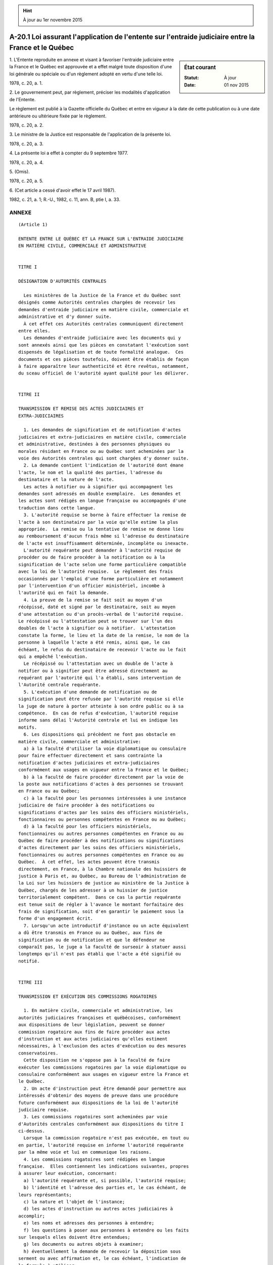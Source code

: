 .. hint:: À jour au 1er novembre 2015

.. _A-20.1:

=====================================================================================================
A-20.1 Loi assurant l'application de l'entente sur l'entraide judiciaire entre la France et le Québec
=====================================================================================================

.. sidebar:: État courant

    :Statut: À jour
    :Date: 01 nov 2015



1. L'Entente reproduite en annexe et visant à favoriser l'entraide judiciaire entre la France et le Québec est approuvée et a effet malgré toute disposition d'une loi générale ou spéciale ou d'un règlement adopté en vertu d'une telle loi.

1978, c. 20, a. 1.

2. Le gouvernement peut, par règlement, préciser les modalités d'application de l'Entente.

Le règlement est publié à la Gazette officielle du Québec et entre en vigueur à la date de cette publication ou à une date antérieure ou ultérieure fixée par le règlement.

1978, c. 20, a. 2.

3. Le ministre de la Justice est responsable de l'application de la présente loi.

1978, c. 20, a. 3.

4. La présente loi a effet à compter du 9 septembre 1977.

1978, c. 20, a. 4.

5. (Omis).

1978, c. 20, a. 5.

6. (Cet article a cessé d'avoir effet le 17 avril 1987).

1982, c. 21, a. 1; R.-U., 1982, c. 11, ann. B, ptie I, a. 33.

ANNEXE  
========


::

  (Article 1)
  
  ENTENTE ENTRE LE QUÉBEC ET LA FRANCE SUR L'ENTRAIDE JUDICIAIRE
  EN MATIÈRE CIVILE, COMMERCIALE ET ADMINISTRATIVE
  
  
  TITRE I
  
  DÉSIGNATION D'AUTORITÉS CENTRALES
  
    Les ministères de la Justice de la France et du Québec sont
  désignés comme Autorités centrales chargées de recevoir les
  demandes d'entraide judiciaire en matière civile, commerciale et
  administrative et d'y donner suite.
    À cet effet ces Autorités centrales communiquent directement
  entre elles.
    Les demandes d'entraide judiciaire avec les documents qui y
  sont annexés ainsi que les pièces en constatant l'exécution sont
  dispensés de légalisation et de toute formalité analogue.  Ces
  documents et ces pièces toutefois, doivent être établis de façon
  à faire apparaître leur authenticité et être revêtus, notamment,
  du sceau officiel de l'autorité ayant qualité pour les délivrer.
  
  
  TITRE II
  
  TRANSMISSION ET REMISE DES ACTES JUDICIAIRES ET
  EXTRA-JUDICIAIRES
  
    1. Les demandes de signification et de notification d'actes
  judiciaires et extra-judiciaires en matière civile, commerciale
  et administrative, destinées à des personnes physiques ou
  morales résidant en France ou au Québec sont acheminées par la
  voie des Autorités centrales qui sont chargées d'y donner suite.
    2. La demande contient l'indication de l'autorité dont émane
  l'acte, le nom et la qualité des parties, l'adresse du
  destinataire et la nature de l'acte.
    Les actes à notifier ou à signifier qui accompagnent les
  demandes sont adressés en double exemplaire.  Les demandes et
  les actes sont rédigés en langue française ou accompagnés d'une
  traduction dans cette langue.
    3. L'autorité requise se borne à faire effectuer la remise de
  l'acte à son destinataire par la voie qu'elle estime la plus
  appropriée.  La remise ou la tentative de remise ne donne lieu
  au remboursement d'aucun frais même si l'adresse du destinataire
  de l'acte est insuffisamment déterminée, incomplète ou inexacte.
    L'autorité requérante peut demander à l'autorité requise de
  procéder ou de faire procéder à la notification ou à la
  signification de l'acte selon une forme particulière compatible
  avec la loi de l'autorité requise.  Le règlement des frais
  occasionnés par l'emploi d'une forme particulière et notamment
  par l'intervention d'un officier ministériel, incombe à
  l'autorité qui en fait la demande.
    4. La preuve de la remise se fait soit au moyen d'un
  récépissé, daté et signé par le destinataire, soit au moyen
  d'une attestation ou d'un procès-verbal de l'autorité requise. 
  Le récépissé ou l'attestation peut se trouver sur l'un des
  doubles de l'acte à signifier ou à notifier.  L'attestation
  constate la forme, le lieu et la date de la remise, le nom de la
  personne à laquelle l'acte a été remis, ainsi que, le cas
  échéant, le refus du destinataire de recevoir l'acte ou le fait
  qui a empêché l'exécution.
    Le récépissé ou l'attestation avec un double de l'acte à
  notifier ou à signifier peut être adressé directement au
  requérant par l'autorité qui l'a établi, sans intervention de
  l'Autorité centrale requérante.
    5. L'exécution d'une demande de notification ou de
  signification peut être refusée par l'autorité requise si elle
  la juge de nature à porter atteinte à son ordre public ou à sa
  compétence.  En cas de refus d'exécution, l'autorité requise
  informe sans délai l'Autorité centrale et lui en indique les
  motifs.
    6. Les dispositions qui précèdent ne font pas obstacle en
  matière civile, commerciale et administrative:
    a) à la faculté d'utiliser la voie diplomatique ou consulaire
  pour faire effectuer directement et sans contrainte la
  notification d'actes judiciaires et extra-judiciaires
  conformément aux usages en vigueur entre la France et le Québec;
    b) à la faculté de faire procéder directement par la voie de
  la poste aux notifications d'actes à des personnes se trouvant
  en France ou au Québec;
    c) à la faculté pour les personnes intéressées à une instance
  judiciaire de faire procéder à des notifications ou
  significations d'actes par les soins des officiers ministériels,
  fonctionnaires ou personnes compétentes en France ou au Québec;
    d) à la faculté pour les officiers ministériels,
  fonctionnaires ou autres personnes compétentes en France ou au
  Québec de faire procéder à des notifications ou significations
  d'actes directement par les soins des officiers ministériels,
  fonctionnaires ou autres personnes compétentes en France ou au
  Québec.  À cet effet, les actes peuvent être transmis
  directement, en France, à la Chambre nationale des huissiers de
  justice à Paris et, au Québec, au Bureau de l'administration de
  la Loi sur les huissiers de justice au ministère de la Justice à
  Québec, chargés de les adresser à un huissier de justice
  territorialement compétent.  Dans ce cas la partie requérante
  est tenue soit de régler à l'avance le montant forfaitaire des
  frais de signification, soit d'en garantir le paiement sous la
  forme d'un engagement écrit.
    7. Lorsqu'un acte introductif d'instance ou un acte équivalent
  a dû être transmis en France ou au Québec, aux fins de
  signification ou de notification et que le défendeur ne
  comparaît pas, le juge a la faculté de surseoir à statuer aussi
  longtemps qu'il n'est pas établi que l'acte a été signifié ou
  notifié.
  
  
  TITRE III
  
  TRANSMISSION ET EXÉCUTION DES COMMISSIONS ROGATOIRES
  
    1. En matière civile, commerciale et administrative, les
  autorités judiciaires françaises et québécoises, conformément
  aux dispositions de leur législation, peuvent se donner
  commission rogatoire aux fins de faire procéder aux actes
  d'instruction et aux actes judiciaires qu'elles estiment
  nécessaires, à l'exclusion des actes d'exécution ou des mesures
  conservatoires.
    Cette disposition ne s'oppose pas à la faculté de faire
  exécuter les commissions rogatoires par la voie diplomatique ou
  consulaire conformément aux usages en vigueur entre la France et
  le Québec.
    2. Un acte d'instruction peut être demandé pour permettre aux
  intéressés d'obtenir des moyens de preuve dans une procédure
  future conformément aux dispositions de la loi de l'autorité
  judiciaire requise.
    3. Les commissions rogatoires sont acheminées par voie
  d'Autorités centrales conformément aux dispositions du titre I
  ci-dessus.
    Lorsque la commission rogatoire n'est pas exécutée, en tout ou
  en partie, l'autorité requise en informe l'autorité requérante
  par la même voie et lui en communique les raisons.
    4. Les commissions rogatoires sont rédigées en langue
  française.  Elles contiennent les indications suivantes, propres
  à assurer leur exécution, concernant:
    a) l'autorité requérante et, si possible, l'autorité requise;
    b) l'identité et l'adresse des parties et, le cas échéant, de
  leurs représentants;
    c) la nature et l'objet de l'instance;
    d) les actes d'instruction ou autres actes judiciaires à
  accomplir;
    e) les noms et adresses des personnes à entendre;
    f) les questions à poser aux personnes à entendre ou les faits
  sur lesquels elles doivent être entendues;
    g) les documents ou autres objets à examiner;
    h) éventuellement la demande de recevoir la déposition sous
  serment ou avec affirmation et, le cas échéant, l'indication de
  la formule à utiliser;
    i) la forme spéciale, le cas échéant, dont l'application est
  demandée.
    5. La commission rogatoire est exécutée par l'autorité
  judiciaire requise conformément à sa loi à moins que l'autorité
  judiciaire requérante n'ait demandé qu'il y soit procédé selon
  une forme particulière.
    Si la demande en est faite dans la commission rogatoire, les
  questions et les réponses sont intégralement transcrites ou
  enregistrées.  Le juge peut poser et autoriser les parties et
  leurs défenseurs à poser des questions; celles-ci doivent être
  formulées ou traduites en langue française.  Il en est de même
  des réponses qui leur sont faites.
    Le juge commis informe la juridiction commettante qui en fait
  la demande des lieu, jour et heure auxquels il sera procédé à
  l'exécution de la commission rogatoire.
    6. L'exécution d'une commission rogatoire peut être refusée
  par l'autorité requise si elle estime qu'elle ne rentre pas dans
  ces attributions ou qu'elle est de nature à porter atteinte à
  son ordre public ou à sa compétence.
    7. L'exécution des commissions rogatoires a lieu sans frais,
  ni taxe pour les services rendus par les autorités judiciaires
  requises.
    Toutefois les sommes dues aux témoins, aux experts, et aux
  interprètes sont à la charge de l'autorité requérante.  Il en
  est de même des frais résultant de l'application d'une forme
  spéciale demandée par la juridiction requérante.
    Dans ces cas, le remboursement des frais d'exécution est
  garanti par la partie requérante sous la forme d'un engagement
  écrit joint à la commission rogatoire.
    8. Les pièces qui constatent l'exécution de la commission
  rogatoire sont acheminées par voie d'Autorités centrales.
  
  
  TITRE IV
  
  AIDE JUDICIAIRE ET CAUTION «JUDICATUM SOLVI»
  
    1. Les résidents français au Québec et les résidents québécois
  en France sont admis au bénéfice de l'aide judiciaire,
  respectivement au Québec et en France, conformément aux
  dispositions de la loi du lieu de leur résidence.
    2. Le certificat attestant l'insuffisance de ses ressources
  est délivré au requérant par les autorités de sa résidence.
    L'autorité chargée de statuer sur la demande d'aide judiciaire
  peut demander des renseignements à titre complémentaire aux
  autorités du lieu d'origine du requérant.  Ces demandes de
  renseignements complémentaires sont acheminées par la voie des
  Autorités centrales.
    3. Les résidents français au Québec et les résidents québécois
  en France ne peuvent, par application des dispositions des lois
  françaises et québécoises, se voir imposer ni caution, ni dépôt,
  sous quelque dénomination que ce soit, à raison soit de leur
  qualité d'étranger, soit de leur défaut de domicile ou de
  résidence.
  
  
  TITRE V
  
  ACTES DE L'ÉTAT CIVIL
  
    Les autorités compétentes de l'état civil en France et les
  protonotaires au Québec délivrent sans frais des expéditions
  littérales ou des extraits des actes de l'état civil.
  
  
  TITRE VI
  
  DEMANDES D'ENQUÊTE--PROTECTION DES MINEURS ET DES CRÉANCIERS
  D'ALIMENTS
  
    1. Les Autorités centrales peuvent, au titre de l'entraide
  judiciaire, si rien ne s'y oppose, s'adresser des demandes de
  renseignements ou d'enquêtes dans le cadre des procédures
  civiles ou commerciales dont leurs autorités judiciaires sont
  saisies et notamment se transmettre sans frais des expéditions
  de décisions judiciaires.
    2. Dans le cadre des procédures relatives à la garde ou
  tendant à la protection des mineurs, les Autorités centrales:
    a) se communiquent mutuellement, sur leur demande, tous
  renseignements concernant les mesures prises sur la garde ou la
  protection des mineurs, la mise en oeuvre de ces mesures et la
  situation matérielle et morale de ces mineurs;
    b) se prêtent mutuellement entraide pour la recherche sur leur
  territoire et la remise volontaire des mineurs déplacés lorsque
  le droit de garde a été simplement méconnu;
    Lorsque le droit de garde est contesté, les Autorités
  centrales saisissent d'urgence leur autorité compétente pour
  prendre les mesures de protection nécessaires et pour statuer
  sur la demande de remise dont le mineur fait l'objet en tenant
  compte de tous les éléments de la cause et notamment des
  décisions et des mesures déjà prises par les autorités
  judiciaires françaises ou québécoises;
    c) coopèrent pour que soit organisé un droit de visite au
  profit de celui des parents qui n'a pas la garde et que soient
  respectées les conditions posées par leurs autorités respectives
  pour la mise en oeuvre et le libre exercice de ce droit de
  visite ainsi que les engagements pris par les parties à son
  sujet.
    3. Dans le cadre des procédures tendant au recouvrement des
  aliments à l'étranger, les Autorités centrales se prêtent
  mutuellement entraide pour la recherche et l'audition des
  débiteurs d'aliments séjournant sur leur territoire et pour le
  recouvrement volontaire des pensions alimentaires.
  
  
  TITRE VII
  
  RECONNAISSANCE ET EXÉCUTION DES DÉCISIONS RELATIVES À L'ÉTAT ET
  À LA CAPACITÉ DES PERSONNES ET NOTAMMENT À LA GARDE DES ENFANTS
  ET AUX OBLIGATIONS ALIMENTAIRES
  
    1. Les décisions relatives à l'état et à la capacité des
  personnes et notamment à la garde des enfants et aux obligations
  alimentaires rendues par des juridictions siégeant
  respectivement en France et au Québec ont de plein droit
  l'autorité de la chose jugée en France et au Québec, si elles
  réunissent les conditions suivantes:
    a) la décision émane d'une juridiction compétente selon les
  règles concernant les conflits de compétence admises sur le
  territoire de l'autorité où la décision est exécutée;
    b) la décision a fait application de la loi applicable au
  litige en vertu des règles de solution des conflits de lois
  admises sur le territoire de l'autorité où la décision est
  exécutée;
    c) la décision d'après la loi de l'État où elle a été rendue
  ne peut plus faire l'objet d'un recours ordinaire ou d'un
  pourvoi en cassation;
    d) les parties ont été régulièrement citées, représentées ou
  déclarées défaillantes;
    e) la décision ne contient rien de contraire à l'ordre public
  de l'autorité sur le territoire de laquelle elle est invoquée;
    f) un litige entre les mêmes parties, fondé sur les mêmes
  faits et ayant le même objet:
    -- n'est pas pendant devant une juridiction de l'autorité 
       requise;
    -- n'a pas donné lieu à une décision rendue par une 
       juridiction de l'autorité requise;
    -- n'a pas donné lieu à une décision rendue dans un État 
       tiers, réunissant les conditions nécessaires à sa 
       reconnaissance sur le territoire de l'autorité requise.
    2. Les décisions relatives à l'état et à la capacité des
  personnes et notamment à la garde des enfants et aux obligations
  alimentaires ne peuvent donner lieu à aucune exécution forcée de
  la part des autorités qui les ont reconnues conformément aux
  dispositions du paragraphe précédent qu'après avoir été
  déclarées exécutoires.
    3. La procédure d'exequatur de la décision est régie par le
  droit de l'autorité du lieu d'exécution.  L'autorité judiciaire
  requise se borne à vérifier si la décision dont l'exécution est
  demandée remplit les conditions prévues à l'alinéa 1 du présent
  titre sans procéder à aucun examen au fond de la décision.
    4. La partie à l'instance qui invoque l'autorité d'une
  décision judiciaire ou qui en demande l'exécution doit produire:
    a) une expédition de la décision réunissant les conditions
  nécessaires à son authenticité;
    b) l'original de l'exploit de signification de la décision ou
  de tout autre acte qui tient lieu de signification;
    c) un certificat du greffier constatant qu'il n'existe contre
  la décision ni opposition, ni appel, ni pourvoi en cassation;
    d) le cas échéant, une copie de la citation de la partie qui a
  fait défaut à l'instance, copie certifiée conforme par le
  greffier de la juridiction qui a rendu la décision.
    5. Les demandes tendant à obtenir l'exécution d'une décision
  judiciaire française ou québécoise statuant en matière de garde
  des enfants ou d'obligations alimentaires peuvent être
  acheminées par la voie des Autorités centrales.
    Fait à Québec, le 9 septembre 1977
  
  MARC-ANDRÉ BÉDARD              ALAIN PEYREFITTE
  Ministre de la Justice         Garde des sceaux
  du Québec                      Ministre de la Justice
                                 de France                

1978, c. 20, annexe.

ANNEXE ABROGATIVE

Conformément à l'article 17 de la Loi sur la refonte des lois et des règlements (chapitre R-3), le chapitre 20 des lois de 1978, tel qu'en vigueur le 1er juin 1979, est abrogé à compter de l'entrée en vigueur du chapitre A-20.1 des Lois refondues.
